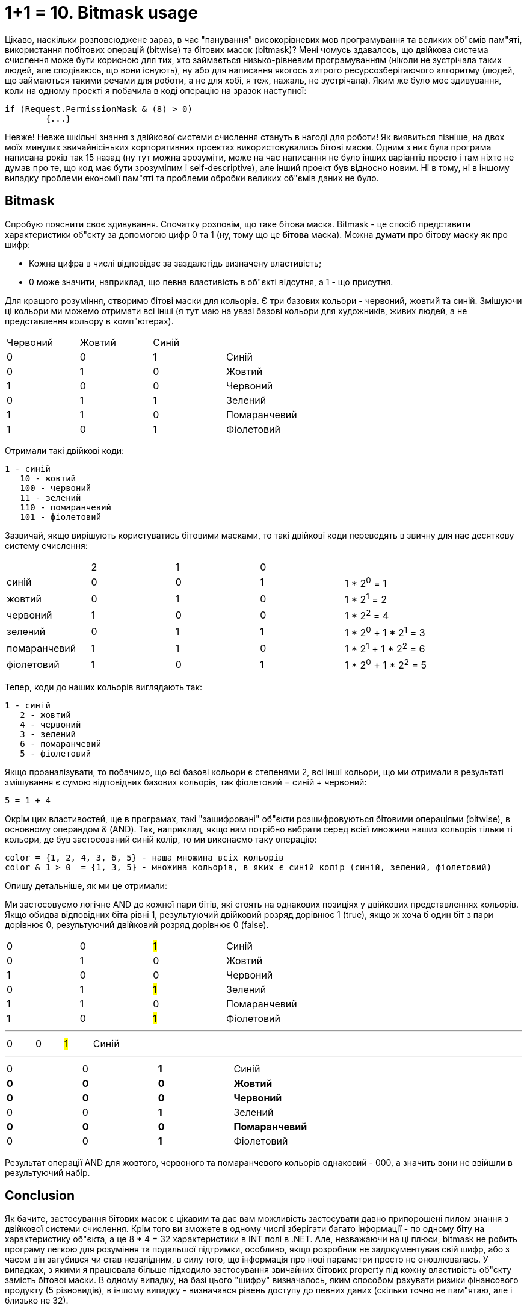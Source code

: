 = 1+1 = 10. Bitmask usage
:hp-image: cover_lines.jpg
:hp-tags: bitmask, bit, binary

Цікаво, наскільки розповсюджене зараз, в час "панування" високорівневих мов програмування та великих об"ємів пам"яті, використання побітових операцій (bitwise) та бітових масок (bitmask)? Мені чомусь здавалось, що двійкова система счислення може бути корисною для тих, хто займається низько-рівневим програмуванням (ніколи не зустрічала таких людей, але сподіваюсь, що вони існують), ну або для написання якогось хитрого ресурсозберігаючого алгоритму (людей, що займаються такими речами для роботи, а не для хобі, я теж, нажаль, не зустрічала). Яким же було моє здивування, коли на одному проекті я побачила в коді операцію на зразок наступної: +

	if (Request.PermissionMask & (8) > 0)
		{...}

Невже! Невже шкільні знання з двійкової системи счислення стануть в нагоді для роботи! Як виявиться пізніше, на двох моїх минулих звичайнісіньких корпоративних проектах використовувались бітові маски. Одним з них була програма написана років так 15 назад (ну тут можна зрозуміти, може на час написання не було інших варіантів просто і там ніхто не думав про те, що код має бути зрозумілим і self-descriptive), але інший проект був відносно новим. Ні в тому, ні в іншому випадку проблеми економії пам"яті та проблеми обробки великих об"ємів даних не було.

== Bitmask

Спробую пояснити своє здивування. Спочатку розповім, що таке бітова маска. Bitmask - це спосіб представити характеристики об"єкту за допомогою цифр 0 та 1 (ну, тому що це *бітова* маска). Можна думати про бітову маску як про шифр: +

- Кожна цифра в числі відповідає за заздалегідь визначену властивість;
- 0 може значити, наприклад, що певна властивість в об"єкті відсутня, а 1 - що присутня.

Для кращого розуміння, створимо бітові маски для кольорів. Є три базових кольори - червоний, жовтий та синій. Змішуючи ці кольори ми можемо отримати всі інші (я тут маю на увазі базові кольори для художників, живих людей, а не представлення кольору в комп"ютерах).

|===
|Червоний|Жовтий|Синій|
|0|0|1| Синій
|0|1|0| Жовтий
|1|0|0| Червоний
|0|1|1| Зелений
|1|1|0| Помаранчевий
|1|0|1| Фіолетовий
|===


Отримали такі двійкові коди: +

	1 - синій
    10 - жовтий
    100 - червоний
    11 - зелений
    110 - помаранчевий
    101 - фіолетовий

Зазвичай, якщо вирішують користуватись бітовими масками, то такі двійкові коди переводять в звичну для нас десяткову систему счислення:


|===
||2|1|0|
|синій|0|0|1|1 * 2^0^ = 1
|жовтий|0|1|0| 1 * 2^1^ = 2
|червоний|1|0|0| 1 * 2^2^ = 4
|зелений|0|1|1| 1 * 2^0^ + 1 * 2^1^ = 3
|помаранчевий|1|1|0| 1 * 2^1^ + 1 * 2^2^ = 6
|фіолетовий|1|0|1| 1 * 2^0^ + 1 * 2^2^ = 5
|===

Тепер, коди до наших кольорів виглядають так:

	1 - синій
    2 - жовтий
    4 - червоний
    3 - зелений
    6 - помаранчевий
    5 - фіолетовий

Якщо проаналізувати, то побачимо, що всі базові кольори є степенями 2, всі інші кольори, що ми отримали в результаті змішування є сумою відповідних базових кольорів, так фіолетовий = синій + червоний: +

	5 = 1 + 4

Окрім цих властивостей, ще в програмах, такі "зашифровані" об"єкти розшифровуються бітовими операціями (bitwise), в основному операндом & (AND). Так, наприклад, якщо нам потрібно вибрати серед всієї множини наших кольорів тільки ті кольори, де був застосований синій колір, то ми виконаємо таку операцію:

	color = {1, 2, 4, 3, 6, 5} - наша множина всіх кольорів
	color & 1 > 0  = {1, 3, 5} - множина кольорів, в яких є синій колір (синій, зелений, фіолетовий)

Опишу детальніше, як ми це отримали:

Ми застосовуємо логічне AND до кожної пари бітів, які стоять на однакових позиціях у двійкових представленнях кольорів. Якщо обидва відповідних біта рівні 1, результуючий двійковий розряд дорівнює 1 (true), якщо ж хоча б один біт з пари дорівнює 0, результуючий двійковий розряд дорівнює 0 (false).

|===
|0|0|#1#| Синій
|0|1|0| Жовтий
|1|0|0| Червоний
|0|1|#1#| Зелений
|1|1|0| Помаранчевий
|1|0|#1#| Фіолетовий
|===
***
|===
|0|0|#1#| Синій
|===
***
|===
|0|0|*1*| Синій
|[line-through]*0*|[line-through]*0*|[line-through]*0*| [line-through]*Жовтий*
|[line-through]*0*|[line-through]*0*|[line-through]*0*| [line-through]*Червоний*
|0|0|*1*| Зелений
|[line-through]*0*|[line-through]*0*|[line-through]*0*| [line-through]*Помаранчевий*
|0|0|*1*| Фіолетовий
|===

Результат операції AND для жовтого, червоного та помаранчевого кольорів однаковий - 000, а значить вони не ввійшли в результуючий набір.


== Conclusion

Як бачите, застосування бітових масок є цікавим та дає вам можливість застосувати давно припорошені пилом знання з двійкової системи счислення. Крім того ви зможете в одному числі зберігати багато інформації - по одному біту на характеристику об"єкта, а це 8 * 4 = 32 характеристики в INT полі в .NET. Але, незважаючи на ці плюси, bitmask не  робить програму легкою для розуміння та подальшої підтримки, особливо, якщо розробник не задокументував свій шифр, або з часом він загубився чи став невалідним, в силу того, що інформація про нові параметри просто не оновлювалась.
У випадках, з якими я працювала більше підходило застосування звичайних бітових property під кожну властивість об"єкту замість бітової маски. В одному випадку, на базі цього "шифру" визначалось, яким способом рахувати ризики фінансового продукту (5 різновидів), в іншому випадку - визначався рівень доступу до певних даних (скільки точно не пам"ятаю, але і близько не 32).

На сьогодні все, а в наступному пості я розповім про те, як можна удосконалити рішення, якщо ви, все ж таки, вирішили скористатись bitmask у своєму проекті.

icon:heart-o[size=2x]
